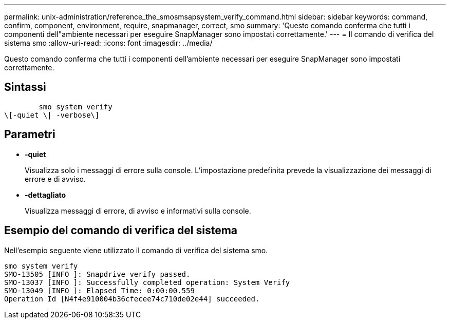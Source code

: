 ---
permalink: unix-administration/reference_the_smosmsapsystem_verify_command.html 
sidebar: sidebar 
keywords: command, confirm, component, environment, require, snapmanager, correct, smo 
summary: 'Questo comando conferma che tutti i componenti dell"ambiente necessari per eseguire SnapManager sono impostati correttamente.' 
---
= Il comando di verifica del sistema smo
:allow-uri-read: 
:icons: font
:imagesdir: ../media/


[role="lead"]
Questo comando conferma che tutti i componenti dell'ambiente necessari per eseguire SnapManager sono impostati correttamente.



== Sintassi

[listing]
----

        smo system verify
\[-quiet \| -verbose\]
----


== Parametri

* *-quiet*
+
Visualizza solo i messaggi di errore sulla console. L'impostazione predefinita prevede la visualizzazione dei messaggi di errore e di avviso.

* *-dettagliato*
+
Visualizza messaggi di errore, di avviso e informativi sulla console.





== Esempio del comando di verifica del sistema

Nell'esempio seguente viene utilizzato il comando di verifica del sistema smo.

[listing]
----
smo system verify
SMO-13505 [INFO ]: Snapdrive verify passed.
SMO-13037 [INFO ]: Successfully completed operation: System Verify
SMO-13049 [INFO ]: Elapsed Time: 0:00:00.559
Operation Id [N4f4e910004b36cfecee74c710de02e44] succeeded.
----